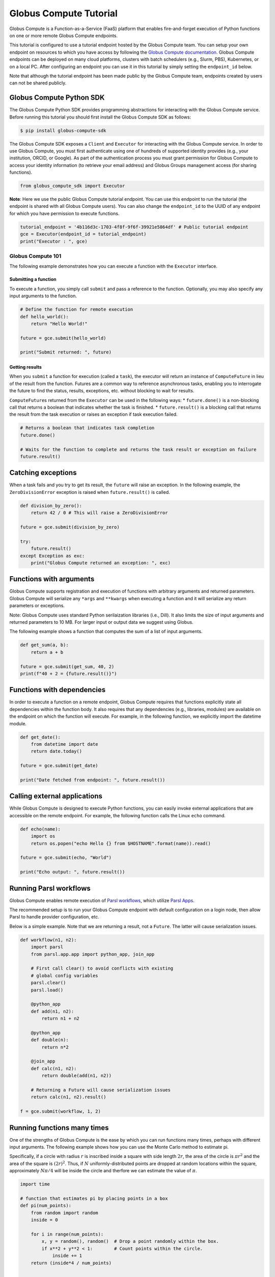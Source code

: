 Globus Compute Tutorial
=======================

Globus Compute is a Function-as-a-Service (FaaS) platform that enables
fire-and-forget execution of Python functions on one or more remote
Globus Compute endpoints.

This tutorial is configured to use a tutorial endpoint hosted by the
Globus Compute team. You can setup your own endpoint on resources to
which you have access by following the `Globus Compute
documentation <https://globus-compute.readthedocs.io/en/latest/endpoints.html>`__.
Globus Compute endpoints can be deployed on many cloud platforms,
clusters with batch schedulers (e.g., Slurm, PBS), Kubernetes, or on a
local PC. After configuring an endpoint you can use it in this tutorial
by simply setting the ``endpoint_id`` below.

Note that although the tutorial endpoint has been made public by the Globus
Compute team, endpoints created by users can not be shared publicly.

Globus Compute Python SDK
~~~~~~~~~~~~~~~~~~~~~~~~~

The Globus Compute Python SDK provides programming abstractions for
interacting with the Globus Compute service. Before running this
tutorial you should first install the Globus Compute SDK as follows:

.. code:: shell

   $ pip install globus-compute-sdk

The Globus Compute SDK exposes a ``Client`` and ``Executor`` for
interacting with the Globus Compute service. In order to use Globus
Compute, you must first authenticate using one of hundreds of supported
identity provides (e.g., your institution, ORCID, or Google). As part of
the authentication process you must grant permission for Globus Compute
to access your identity information (to retrieve your email address) and
Globus Groups management access (for sharing functions).

.. code:: python

    from globus_compute_sdk import Executor


**Note**: Here we use the public Globus Compute tutorial endpoint.
You can use this endpoint to run the tutorial (the endpoint is shared
with all Globus Compute users). You can also change the
``endpoint_id`` to the UUID of any endpoint for which you have
permission to execute functions.

.. code:: python

    tutorial_endpoint = '4b116d3c-1703-4f8f-9f6f-39921e5864df' # Public tutorial endpoint
    gce = Executor(endpoint_id = tutorial_endpoint)
    print("Executor : ", gce)

Globus Compute 101
------------------

The following example demonstrates how you can execute a function with
the ``Executor`` interface.

Submitting a function
^^^^^^^^^^^^^^^^^^^^^

To execute a function, you simply call ``submit`` and pass a reference
to the function. Optionally, you may also specify any input arguments to
the function.

.. code:: python

    # Define the function for remote execution
    def hello_world():
        return "Hello World!"

    future = gce.submit(hello_world)

    print("Submit returned: ", future)

Getting results
^^^^^^^^^^^^^^^

When you ``submit`` a function for execution (called a ``task``), the
executor will return an instance of ``ComputeFuture`` in lieu of the
result from the function. Futures are a common way to reference
asynchronous tasks, enabling you to interrogate the future to find the
status, results, exceptions, etc. without blocking to wait for results.

``ComputeFuture``\ s returned from the ``Executor`` can be used in the
following ways: \* ``future.done()`` is a non-blocking call that returns
a boolean that indicates whether the task is finished. \*
``future.result()`` is a blocking call that returns the result from the
task execution or raises an exception if task execution failed.

.. code:: python

    # Returns a boolean that indicates task completion
    future.done()

    # Waits for the function to complete and returns the task result or exception on failure
    future.result()

Catching exceptions
~~~~~~~~~~~~~~~~~~~

When a task fails and you try to get its result, the ``future`` will
raise an exception. In the following example, the ``ZeroDivisionError``
exception is raised when ``future.result()`` is called.

.. code:: python

    def division_by_zero():
        return 42 / 0 # This will raise a ZeroDivisionError

    future = gce.submit(division_by_zero)

    try:
        future.result()
    except Exception as exc:
        print("Globus Compute returned an exception: ", exc)

Functions with arguments
~~~~~~~~~~~~~~~~~~~~~~~~

Globus Compute supports registration and execution of functions with
arbitrary arguments and returned parameters. Globus Compute will
serialize any ``*args`` and ``**kwargs`` when executing a function and
it will serialize any return parameters or exceptions.

Note: Globus Compute uses standard Python serilaization libraries (i.e.,
Dill). It also limits the size of input arguments and returned
parameters to 10 MB. For larger input or output data we suggest using
Globus.

The following example shows a function that computes the sum of a list
of input arguments.

.. code:: python

    def get_sum(a, b):
        return a + b

    future = gce.submit(get_sum, 40, 2)
    print(f"40 + 2 = {future.result()}")

Functions with dependencies
~~~~~~~~~~~~~~~~~~~~~~~~~~~

In order to execute a function on a remote endpoint, Globus Compute
requires that functions explicitly state all dependencies within the
function body. It also requires that any dependencies (e.g., libraries,
modules) are available on the endpoint on which the function will
execute. For example, in the following function, we explicitly import
the datetime module.

.. code:: python

    def get_date():
        from datetime import date
        return date.today()

    future = gce.submit(get_date)

    print("Date fetched from endpoint: ", future.result())

Calling external applications
~~~~~~~~~~~~~~~~~~~~~~~~~~~~~

While Globus Compute is designed to execute Python functions, you can
easily invoke external applications that are accessible on the remote
endpoint. For example, the following function calls the Linux ``echo``
command.

.. code:: python

    def echo(name):
        import os
        return os.popen("echo Hello {} from $HOSTNAME".format(name)).read()

    future = gce.submit(echo, "World")

    print("Echo output: ", future.result())

Running Parsl workflows
~~~~~~~~~~~~~~~~~~~~~~~

Globus Compute enables remote execution of `Parsl workflows
<https://parsl.readthedocs.io/en/stable/1-parsl-introduction.html#Composing-a-workflow>`_,
which utilize `Parsl Apps <https://parsl.readthedocs.io/en/stable/1-parsl-introduction.html#Apps>`_.

The recommended setup is to run your Globus Compute endpoint with
default configuration on a login node, then allow Parsl to handle
provider configuration, etc.

Below is a simple example. Note that we are returning a result, not
a ``Future``. The latter will cause serialization issues.

.. code:: python

    def workflow(n1, n2):
        import parsl
        from parsl.app.app import python_app, join_app

        # First call clear() to avoid conflicts with existing
        # global config variables
        parsl.clear()
        parsl.load()

        @python_app
        def add(n1, n2):
            return n1 + n2

        @python_app
        def double(n):
            return n*2

        @join_app
        def calc(n1, n2):
            return double(add(n1, n2))

        # Returning a Future will cause serialization issues
        return calc(n1, n2).result()

    f = gce.submit(workflow, 1, 2)

Running functions many times
~~~~~~~~~~~~~~~~~~~~~~~~~~~~

One of the strengths of Globus Compute is the ease by which you can run
functions many times, perhaps with different input arguments. The
following example shows how you can use the Monte Carlo method to
estimate pi.

Specifically, if a circle with radius :math:`r` is inscribed inside a
square with side length :math:`2r`, the area of the circle is
:math:`\pi r^2` and the area of the square is :math:`(2r)^2`. Thus, if
:math:`N` uniformly-distributed points are dropped at random locations
within the square, approximately :math:`N\pi/4` will be inside the
circle and therfore we can estimate the value of :math:`\pi`.

.. code:: python

    import time

    # function that estimates pi by placing points in a box
    def pi(num_points):
        from random import random
        inside = 0

        for i in range(num_points):
            x, y = random(), random()  # Drop a point randomly within the box.
            if x**2 + y**2 < 1:        # Count points within the circle.
                inside += 1
        return (inside*4 / num_points)


    # execute the function 3 times
    estimates = []
    for i in range(3):
        estimates.append(gce.submit(pi,
                                   10**5))

    # get the results and calculate the total
    total = [future.result() for future in estimates]

    # print the results
    print("Estimates: {}".format(total))
    print("Average: {:.5f}".format(sum(total)/len(estimates)))

Endpoint operations
-------------------

You can retrieve information about endpoints including status and
information about how the endpoint is configured.

.. code:: python

    from globus_compute_sdk import Client
    gcc = Client()

    gcc.get_endpoint_status(tutorial_endpoint)
